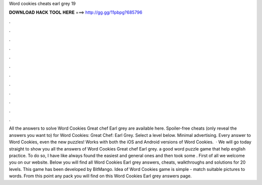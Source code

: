 Word cookies cheats earl grey 19

𝐃𝐎𝐖𝐍𝐋𝐎𝐀𝐃 𝐇𝐀𝐂𝐊 𝐓𝐎𝐎𝐋 𝐇𝐄𝐑𝐄 ===> http://gg.gg/11pbpg?685796

.

.

.

.

.

.

.

.

.

.

.

.

All the answers to solve Word Cookies Great chef Earl grey are available here. Spoiler-free cheats (only reveal the answers you want to) for Word Cookies: Great Chef: Earl Grey. Select a level below. Minimal advertising. Every answer to Word Cookies, even the new puzzles! Works with both the iOS and Android versions of Word Cookies.  · We will go today straight to show you all the answers of Word Cookies Great chef Earl grey. a good word puzzle game that help english practice. To do so, I have like always found the easiest and general ones and then took some . First of all we welcome you on our website. Below you will find all Word Cookies Earl grey answers, cheats, walkthroughs and solutions for 20 levels. This game has been developed by BitMango. Idea of Word Cookies game is simple - match suitable pictures to words. From this point any pack you will find on this Word Cookies Earl grey answers page.